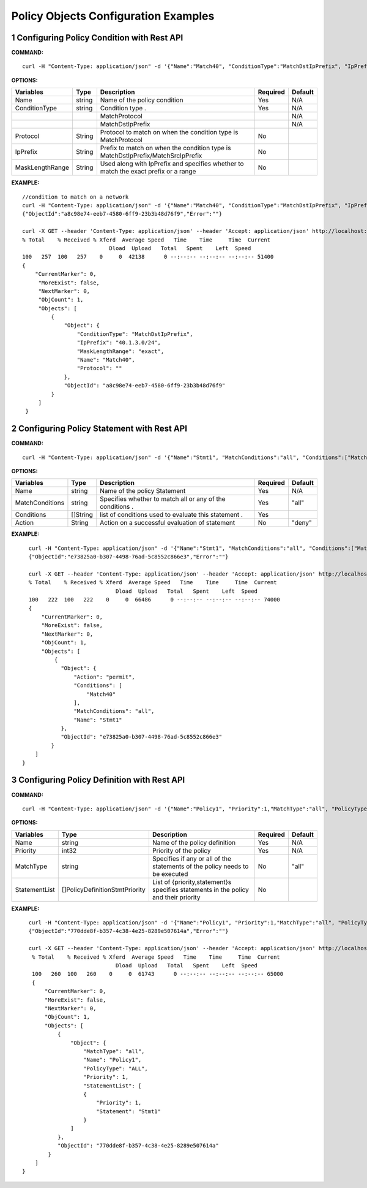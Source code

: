 .. FlexSwitchL3 documentation master file, created by
   sphinx-quickstart on Mon May 16 11:13:19 2016.
   You can adapt this file completely to your liking, but it should at least
   contain the root `toctree` directive.

.. sectnum::

Policy Objects Configuration Examples 
========================================

Configuring Policy Condition with Rest API
------------------------------------------

**COMMAND:**
::

     curl -H "Content-Type: application/json" -d '{"Name":"Match40", "ConditionType":"MatchDstIpPrefix", "IpPrefix":"40.1.3.0/24", "MaskLengthRange":"exact"}' http://localhost:8080/public/v1/config/PolicyCondition

	

**OPTIONS:**

+-----------------+-------------+----------------------------------------------+----------+----------+
| Variables       | Type        |  Description                                 | Required |  Default |   
+=================+=============+==============================================+==========+==========+ 
|Name             | string      | Name of the policy condition                 |   Yes    |    N/A   |          
+-----------------+-------------+----------------------------------------------+----------+----------+
|ConditionType    | string      | Condition type                         .     |   Yes    |    N/A   |
+-----------------+-------------+----------------------------------------------+----------+----------+
|                 |             |    MatchProtocol                             |          | N/A      |
+-----------------+-------------+----------------------------------------------+----------+----------+
|                 |             |    MatchDstIpPrefix                          |          | N/A      |
+-----------------+-------------+----------------------------------------------+----------+----------+
|                 |             | Protocol to match on when the condition      |          |          |
| Protocol        | String      | type is MatchProtocol                        |    No    |          |
+-----------------+-------------+----------------------------------------------+----------+----------+ 
|                 |             | Prefix to match on when the condition        |          |          |
| IpPrefix        | String      | type is MatchDstIpPrefix/MatchSrcIpPrefix    |    No    |          |
+-----------------+-------------+----------------------------------------------+----------+----------+ 
|                 |             | Used along with IpPrefix and specifies       |          |          |
| MaskLengthRange | String      | whether to match the exact prefix or a range |    No    |          |
+-----------------+-------------+----------------------------------------------+----------+----------+ 

**EXAMPLE:**
::
	
      //condition to match on a network
      curl -H "Content-Type: application/json" -d '{"Name":"Match40", "ConditionType":"MatchDstIpPrefix", "IpPrefix":"40.1.3.0/24", "MaskLengthRange":"exact"}' http://localhost:8080/public/v1/config/PolicyCondition
      {"ObjectId":"a8c98e74-eeb7-4580-6ff9-23b3b48d76f9","Error":""}

      curl -X GET --header 'Content-Type: application/json' --header 'Accept: application/json' http://localhost:8080/public/v1/config/PolicyConditions | python -m json.tool
      % Total    % Received % Xferd  Average Speed   Time    Time     Time  Current
                                 Dload  Upload   Total   Spent    Left  Speed
      100   257  100   257    0     0  42138      0 --:--:-- --:--:-- --:--:-- 51400
      {
          "CurrentMarker": 0,
           "MoreExist": false,
           "NextMarker": 0,
           "ObjCount": 1,
           "Objects": [
               {
                   "Object": {
                       "ConditionType": "MatchDstIpPrefix",
                       "IpPrefix": "40.1.3.0/24",
                       "MaskLengthRange": "exact",
                       "Name": "Match40",
                       "Protocol": ""
                   },
                   "ObjectId": "a8c98e74-eeb7-4580-6ff9-23b3b48d76f9"
               }
           ]
       }
	
Configuring Policy Statement with Rest API
------------------------------------------

**COMMAND:**
::

    curl -H "Content-Type: application/json" -d '{"Name":"Stmt1", "MatchConditions":"all", "Conditions":["Match40"], "Action":"permit"}' http://localhost:8080/public/v1/config/PolicyStmt


**OPTIONS:**

+----------------+-------------+------------------------------------------------+----------+----------+
| Variables      | Type        |  Description                                   | Required |  Default |   
+================+=============+================================================+==========+==========+ 
|Name            | string      | Name of the policy Statement                   |   Yes    |    N/A   |          
+----------------+-------------+------------------------------------------------+----------+----------+
|MatchConditions | string      | Specifies whether to match all or any          |   Yes    |    "all" |
|                |             | of the conditions                         .    |          |          |
+----------------+-------------+------------------------------------------------+----------+----------+
| Conditions     | []String    | list of conditions used to evaluate this       |    Yes   |          |
|                |             | statement                         .            |          |          |
+----------------+-------------+------------------------------------------------+----------+----------+ 
| Action         | String      | Action on a successful evaluation of statement |    No    |    "deny"|
+----------------+-------------+------------------------------------------------+----------+----------+ 


**EXAMPLE:**
::
	
      curl -H "Content-Type: application/json" -d '{"Name":"Stmt1", "MatchConditions":"all", "Conditions":["Match40"], "Action":"permit"}' http://localhost:8080/public/v1/config/PolicyStmt
      {"ObjectId":"e73825a0-b307-4498-76ad-5c8552c866e3","Error":""}
	
      curl -X GET --header 'Content-Type: application/json' --header 'Accept: application/json' http://localhost:8080/public/v1/config/PolicyStmts | python -m json.tool
      % Total    % Received % Xferd  Average Speed   Time    Time     Time  Current
                                 Dload  Upload   Total   Spent    Left  Speed
      100   222  100   222    0     0  66486      0 --:--:-- --:--:-- --:--:-- 74000
      {
          "CurrentMarker": 0,
          "MoreExist": false,
          "NextMarker": 0,
          "ObjCount": 1,
          "Objects": [
              {
                "Object": {
                    "Action": "permit",
                    "Conditions": [
                        "Match40"
                    ],
                    "MatchConditions": "all",
                    "Name": "Stmt1"
                },
                "ObjectId": "e73825a0-b307-4498-76ad-5c8552c866e3"
             }
        ]
    }

	
Configuring Policy Definition with Rest API
-------------------------------------------

**COMMAND:**
::
	
     curl -H "Content-Type: application/json" -d '{"Name":"Policy1", "Priority":1,"MatchType":"all", "PolicyType":"ALL", "StatementList":[{"Priority":1,"Statement":"Stmt1"}]}' http://localhost:8080/public/v1/config/PolicyDefinition

	

**OPTIONS:**

+--------------+--------------------------------+---------------------------------------------+----------+----------+
| Variables    | Type                           |  Description                                | Required |  Default |   
+==============+================================+=============================================+==========+==========+ 
|Name          | string                         | Name of the policy definition               |   Yes    |    N/A   |          
+--------------+--------------------------------+---------------------------------------------+----------+----------+
|Priority      | int32                          | Priority of the policy                      |   Yes    |    N/A   |
+--------------+--------------------------------+---------------------------------------------+----------+----------+
|MatchType     | string                         | Specifies if any or all of the statements   |   No     |    "all" |
|              |                                | of the policy needs to be executed          |          |          |
+--------------+--------------------------------+---------------------------------------------+----------+----------+
|              |                                | List of {priority,statement}s specifies     |          |          |
| StatementList| []PolicyDefinitionStmtPriority | statements in the policy and their priority |    No    |          |
+--------------+--------------------------------+---------------------------------------------+----------+----------+ 


**EXAMPLE:**
::
	
      curl -H "Content-Type: application/json" -d '{"Name":"Policy1", "Priority":1,"MatchType":"all", "PolicyType":"ALL", "StatementList":[{"Priority":1,"Statement":"Stmt1"}]}' http://localhost:8080/public/v1/config/PolicyDefinition
      {"ObjectId":"770dde8f-b357-4c38-4e25-8289e507614a","Error":""}

      curl -X GET --header 'Content-Type: application/json' --header 'Accept: application/json' http://localhost:8080/public/v1/config/PolicyDefinitions | python -m json.tool
       % Total    % Received % Xferd  Average Speed   Time    Time     Time  Current
                                 Dload  Upload   Total   Spent    Left  Speed
       100   260  100   260    0     0  61743      0 --:--:-- --:--:-- --:--:-- 65000
       {
           "CurrentMarker": 0,
           "MoreExist": false,
           "NextMarker": 0,
           "ObjCount": 1,
           "Objects": [
               {
                   "Object": {
                       "MatchType": "all",
                       "Name": "Policy1",
                       "PolicyType": "ALL",
                       "Priority": 1,
                       "StatementList": [
                       {
                           "Priority": 1,
                           "Statement": "Stmt1"
                       }
                   ]
               },
               "ObjectId": "770dde8f-b357-4c38-4e25-8289e507614a"
            }
        ]
    }


